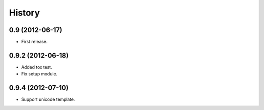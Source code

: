 History
========
0.9 (2012-06-17)
-----------------
* First release.

0.9.2 (2012-06-18)
-------------------
* Added tox test.
* Fix setup module.

0.9.4 (2012-07-10)
-------------------
* Support unicode template.
